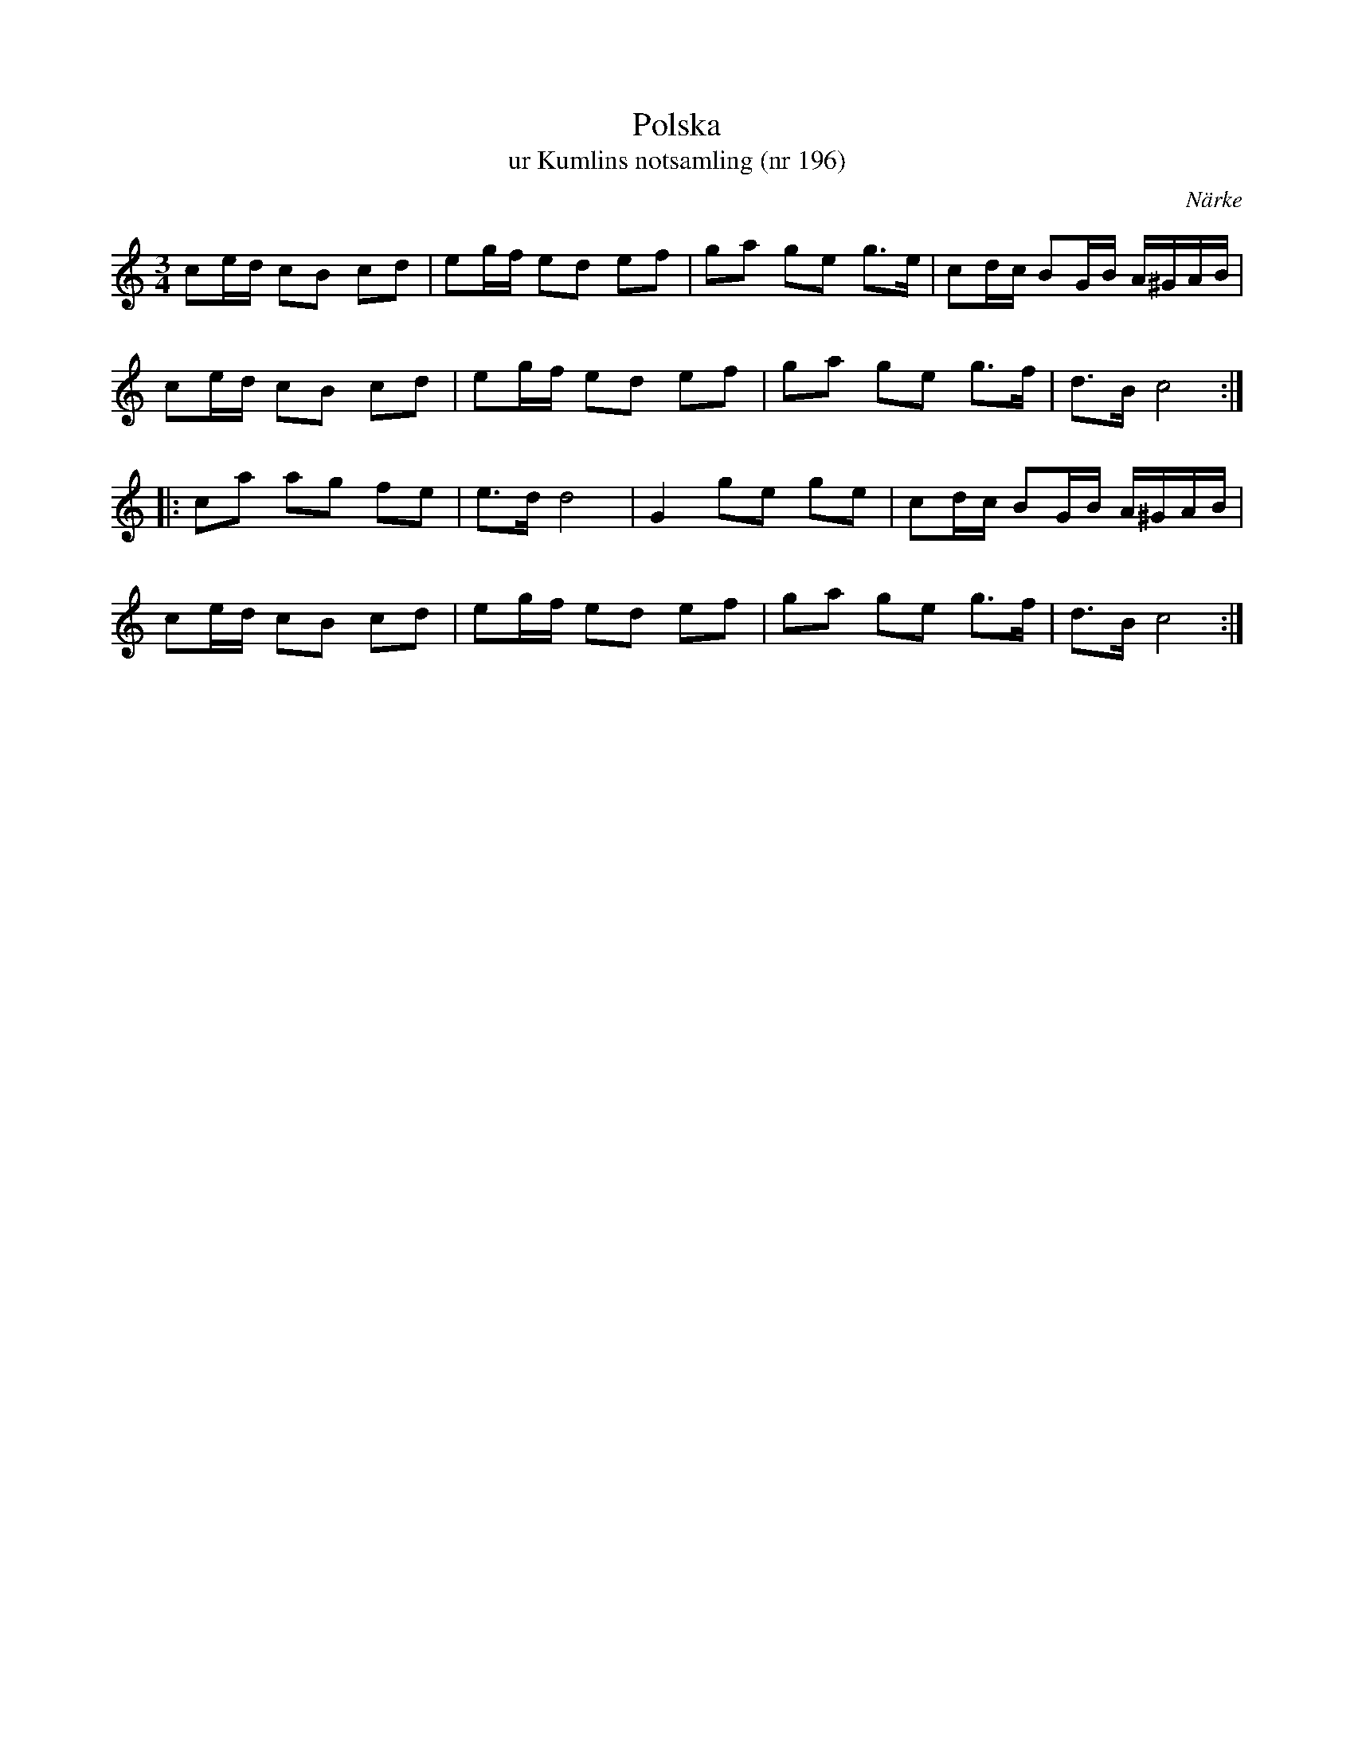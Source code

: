 %%abc-charset utf-8

X:196
T:Polska
T:ur Kumlins notsamling (nr 196)
B:Kumlins notsamling, nr 196
B:http://www.smus.se/earkiv/fmk/browselarge.php?lang=sw&katalogid=Ma+4&bildnr=00039
O:Närke
R:Polska
Z:Nils Liberg
N:"Jfr Sv.L. Närke nr 141 (Se anm. där), Jämtl. nr 124 samt Sahlin-Peterson-Berger: 20 Jämtpolskor nr 18."
M:3/4
L:1/16
K:C
c2ed c2B2 c2d2 | e2gf e2d2 e2f2 | g2a2 g2e2 g2>e2 | c2dc B2GB A^GAB |
c2ed c2B2 c2d2 | e2gf e2d2 e2f2 | g2a2 g2e2 g2>f2 | d2>B2 c8 ::
c2a2 a2g2 f2e2 | e2>d2 d8 | G4 g2e2 g2e2 | c2dc B2GB A^GAB |
c2ed c2B2 c2d2 | e2gf e2d2 e2f2 | g2a2 g2e2 g2>f2 | d2>B2 c8 :|

